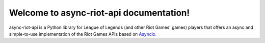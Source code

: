 Welcome to async-riot-api documentation!
========================================

async-riot-api is a Python library for League of Legends (and other Riot Games' games) players
that offers an async and simple-to-use implementation of the Riot Games APIs based on `Asyncio`_.

.. _Asyncio: https://docs.python.org/3/library/asyncio.html